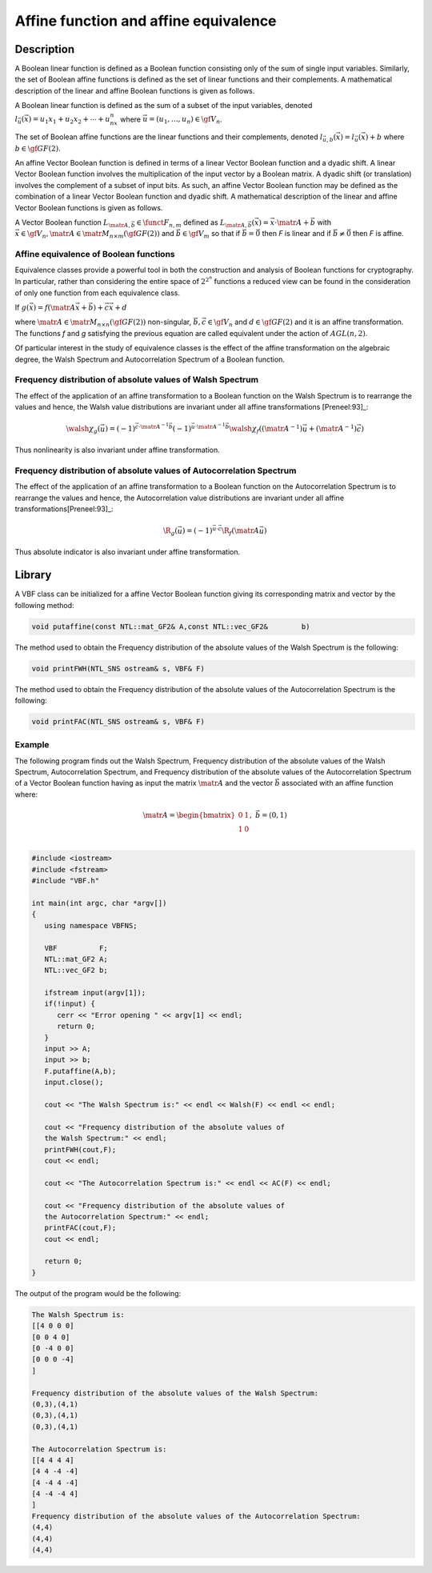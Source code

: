 **************************************
Affine function and affine equivalence
**************************************

Description
===========

A Boolean linear function is defined as a Boolean function consisting only of the sum of single input variables. Similarly, the set of Boolean affine functions is defined as the set of linear functions and their complements. A mathematical description of the linear and affine Boolean functions is given as follows.

A Boolean linear function is defined as the sum of a subset of the input variables, denoted :math:`l_{\vec{u}}(\vec{x})=u_1x_1+u_2x_2+ \cdots + u_nx_n` where :math:`\vec{u} = (u_1, \ldots, u_n) \in \gf{V_n}`.

The set of Boolean affine functions are the linear functions and their complements, denoted :math:`l_{\vec{u},b}(\vec{x})=l_{\vec{u}}(\vec{x})+b` where :math:`b \in \gf{GF(2)}`.

An affine Vector Boolean function is defined in terms of a linear Vector Boolean function and a dyadic shift. A linear Vector Boolean function involves the multiplication of the input vector by a Boolean matrix. A dyadic shift (or translation) involves the complement of a subset of input bits. As such, an affine Vector Boolean function may be defined as the combination of a linear Vector Boolean function and dyadic shift.  A mathematical description of the linear and affine Vector Boolean functions is given as follows.

A Vector Boolean function :math:`L_{\matr{A},\vec{b}} \in \funct{F}_{n,m}` defined as :math:`L_{\matr{A},\vec{b}}(\vec{x}) = \vec{x} \cdot \matr{A} + \vec{b}` with :math:`\vec{x} \in \gf{V_n}, \matr{A} \in \matr{M}_{n \times m}(\gf{GF(2)})` and :math:`\vec{b} \in \gf{V_m}` so that if :math:`\vec{b} = \vec{0}` then *F* is linear and if :math:`\vec{b} \neq \vec{0}` then *F* is affine.

Affine equivalence of Boolean functions
---------------------------------------

Equivalence classes provide a powerful tool in both the construction and analysis of Boolean functions for cryptography. In particular, rather than considering the entire space of :math:`2^{2^n}` functions a reduced view can be found in the consideration of only one function from each equivalence class.

If :math:`g(\vec{x}) = f(\matr{A} \vec{x} + \vec{b}) + \vec{c}\vec{x}+d`

where :math:`\matr{A} \in \matr{M}_{n \times n}(\gf{GF(2)})`    non-singular, :math:`\vec{b}, \vec{c} \in \gf{V_n}` and :math:`d \in \gf{GF(2)}` and it is an affine transformation. The functions *f* and *g* satisfying the previous equation are called equivalent under the action of :math:`AGL(n, 2)`. 

Of particular interest in the study of equivalence classes is the effect of the affine transformation on the algebraic degree, the Walsh Spectrum and Autocorrelation Spectrum of a Boolean function.

Frequency distribution of absolute values of Walsh Spectrum 
-----------------------------------------------------------

The effect of the application of an affine transformation to a Boolean function on the Walsh Spectrum is to rearrange the values and hence, the Walsh value distributions are invariant under all affine transformations [Preneel:93]_:

.. math::

   \walsh{\chi}_g(\vec{u}) = (-1)^{\vec{c} \cdot \matr{A}^{-1} \vec{b}} (-1)^{\vec{u} \cdot \matr{A}^{-1} \vec{b}} \walsh{\chi}_f\left( \left(  \matr{A}^{-1} \right) \vec{u} + \left(  \matr{A}^{-1} \right) \vec{c} \right)

Thus nonlinearity is also invariant under affine transformation.
 
Frequency distribution of absolute values of Autocorrelation Spectrum
----------------------------------------------------------------------

The effect of the application of an affine transformation to a Boolean function on the Autocorrelation Spectrum is to rearrange the values and hence, the Autocorrelation value distributions are invariant under all affine transformations[Preneel:93]_:

.. math::

	\R_{g}(\vec{u}) = (-1)^{\vec{u} \cdot \vec{c} } \R_{f}( 	\matr{A} \vec{u})

Thus absolute indicator is also invariant under affine transformation.

Library
=======

A VBF class can be initialized for a affine Vector Boolean function giving its corresponding matrix and vector by the following method:

.. code-block:: c

	void putaffine(const NTL::mat_GF2& A,const NTL::vec_GF2& 	b)

The method used to obtain the Frequency distribution of the absolute values of the Walsh Spectrum is the following:

.. code-block:: c

	void printFWH(NTL_SNS ostream& s, VBF& F)

The method used to obtain the Frequency distribution of the absolute values of the Autocorrelation Spectrum is the following:

.. code-block:: c

	void printFAC(NTL_SNS ostream& s, VBF& F)

Example
-------

The following program finds out the Walsh Spectrum, Frequency distribution of the absolute values of the Walsh Spectrum,  Autocorrelation Spectrum, and Frequency distribution of the absolute values of the Autocorrelation Spectrum of a Vector Boolean function having as input the matrix :math:`\matr{A}` and the vector :math:`\vec{b}` associated with an affine function where:

.. math::

   \matr{A} = \begin{bmatrix} 0 & 1 \\ 1 & 0 \\ \end{bmatrix}, \ \ \vec{b} = (0,1)

.. code-block:: c

   #include <iostream>
   #include <fstream>
   #include "VBF.h"

   int main(int argc, char *argv[])
   {
      using namespace VBFNS;

      VBF          F;
      NTL::mat_GF2 A;
      NTL::vec_GF2 b;

      ifstream input(argv[1]);
      if(!input) {
         cerr << "Error opening " << argv[1] << endl;
         return 0;
      }
      input >> A;
      input >> b;
      F.putaffine(A,b);
      input.close();

      cout << "The Walsh Spectrum is:" << endl << Walsh(F) << endl << endl;

      cout << "Frequency distribution of the absolute values of 
      the Walsh Spectrum:" << endl;
      printFWH(cout,F);
      cout << endl;

      cout << "The Autocorrelation Spectrum is:" << endl << AC(F) << endl;

      cout << "Frequency distribution of the absolute values of 
      the Autocorrelation Spectrum:" << endl;
      printFAC(cout,F);
      cout << endl;

      return 0;
   }

The output of the program would be the following:

.. code-block:: console

   The Walsh Spectrum is:
   [[4 0 0 0]
   [0 0 4 0]
   [0 -4 0 0]
   [0 0 0 -4]
   ]

   Frequency distribution of the absolute values of the Walsh Spectrum:
   (0,3),(4,1)
   (0,3),(4,1)
   (0,3),(4,1)

   The Autocorrelation Spectrum is:
   [[4 4 4 4]
   [4 4 -4 -4]
   [4 -4 4 -4]
   [4 -4 -4 4]
   ]
   Frequency distribution of the absolute values of the Autocorrelation Spectrum:
   (4,4)
   (4,4)
   (4,4)
